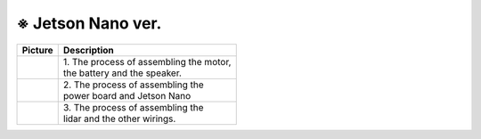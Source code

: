 ==================
※ Jetson Nano ver.
==================


.. list-table:: 
   :header-rows: 1

   * - Picture
     - Description
   * - |part_1|
     - | 1. The process of assembling the motor, 
       | the battery and the speaker.
   * - |part_2|
     - | 2. The process of assembling the 
       | power board and Jetson Nano
   * - |part_3|
     - | 3. The process of assembling the 
       | lidar and the other wirings.

 
.. |part_1| image:: ../images/ras_1.jpg
.. |part_2| image:: ../images/inst_2.jpg
.. |part_3| image:: ../images/inst_3.jpg

